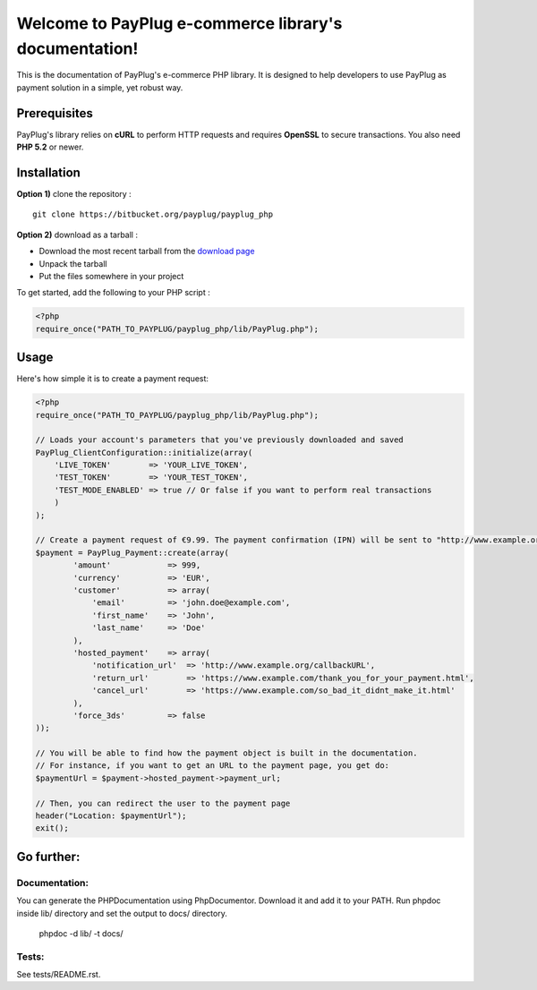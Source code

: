 Welcome to PayPlug e-commerce library's documentation!
======================================================

This is the documentation of PayPlug's e-commerce PHP library. It is designed to
help developers to use PayPlug as payment solution in a simple, yet robust way.

Prerequisites
-------------

PayPlug's library relies on **cURL** to perform HTTP requests and requires **OpenSSL** to secure transactions. You also need **PHP 5.2** or newer.

Installation
------------

**Option 1)** clone the repository :
::

    git clone https://bitbucket.org/payplug/payplug_php

**Option 2)** download as a tarball :

- Download the most recent tarball from the `download page`__
- Unpack the tarball
- Put the files somewhere in your project

__ https://bitbucket.org/payplug/payplug_php/downloads#tag-downloads

To get started, add the following to your PHP script :

.. sourcecode :: php

    <?php
    require_once("PATH_TO_PAYPLUG/payplug_php/lib/PayPlug.php");
    
Usage
-----

Here's how simple it is to create a payment request:

.. sourcecode :: php

    <?php
    require_once("PATH_TO_PAYPLUG/payplug_php/lib/PayPlug.php");

    // Loads your account's parameters that you've previously downloaded and saved
    PayPlug_ClientConfiguration::initialize(array(
        'LIVE_TOKEN'        => 'YOUR_LIVE_TOKEN',
        'TEST_TOKEN'        => 'YOUR_TEST_TOKEN',
        'TEST_MODE_ENABLED' => true // Or false if you want to perform real transactions
        )
    );

    // Create a payment request of €9.99. The payment confirmation (IPN) will be sent to "http://www.example.org/callbackURL"
    $payment = PayPlug_Payment::create(array(
            'amount'            => 999,
            'currency'          => 'EUR',
            'customer'          => array(
                'email'         => 'john.doe@example.com',
                'first_name'    => 'John',
                'last_name'     => 'Doe'
            ),
            'hosted_payment'    => array(
                'notification_url'  => 'http://www.example.org/callbackURL',
                'return_url'        => 'https://www.example.com/thank_you_for_your_payment.html',
                'cancel_url'        => 'https://www.example.com/so_bad_it_didnt_make_it.html'
            ),
            'force_3ds'         => false
    ));

    // You will be able to find how the payment object is built in the documentation.
    // For instance, if you want to get an URL to the payment page, you get do:
    $paymentUrl = $payment->hosted_payment->payment_url;

    // Then, you can redirect the user to the payment page
    header("Location: $paymentUrl");
    exit();

Go further:
-----------
Documentation:
++++++++++++++
You can generate the PHPDocumentation using PhpDocumentor. Download it and add it to your PATH.
Run phpdoc inside lib/ directory and set the output to docs/ directory.

    phpdoc -d lib/ -t docs/

Tests:
++++++
See tests/README.rst.